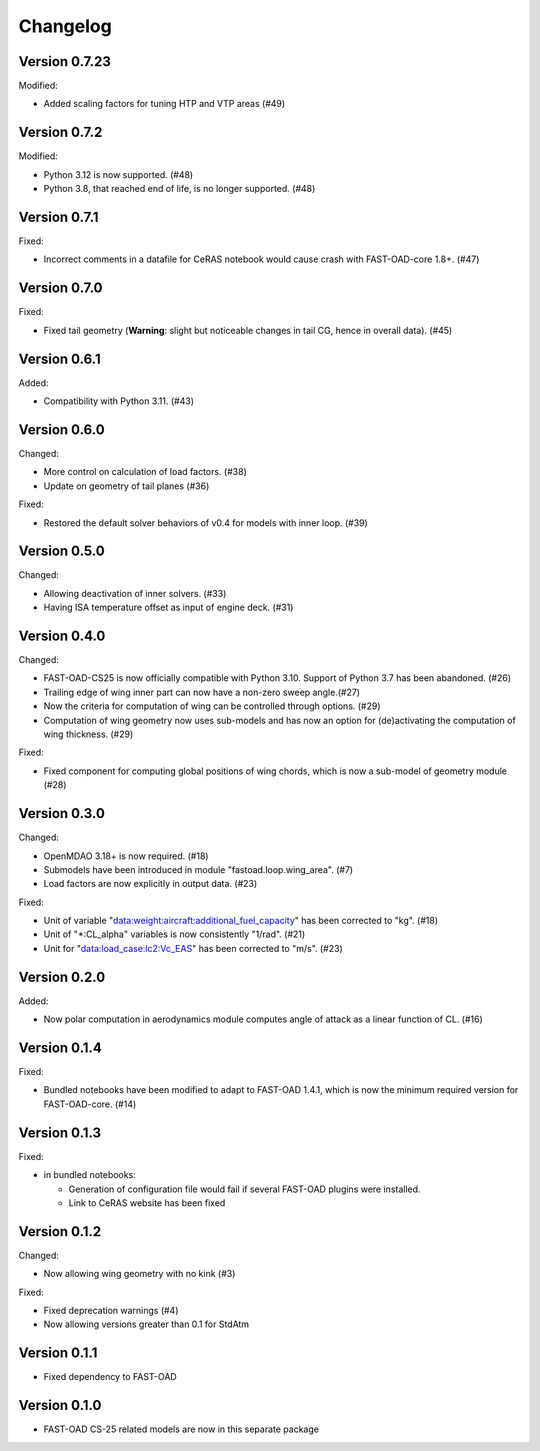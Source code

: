 =========
Changelog
=========

Version 0.7.23
=============
Modified:

- Added scaling factors for tuning HTP and VTP areas (#49)

Version 0.7.2
=============
Modified:

- Python 3.12 is now supported. (#48)
- Python 3.8, that reached end of life, is no longer supported. (#48)

Version 0.7.1
=============
Fixed:

- Incorrect comments in a datafile for CeRAS notebook would cause crash with FAST-OAD-core 1.8+. (#47)

Version 0.7.0
=============
Fixed:

- Fixed tail geometry (**Warning**: slight but noticeable changes in tail CG, hence in overall data). (#45)

Version 0.6.1
=============
Added:

- Compatibility with Python 3.11. (#43)

Version 0.6.0
=============
Changed:

- More control on calculation of load factors. (#38)
- Update on geometry of tail planes (#36)

Fixed:

- Restored the default solver behaviors of v0.4 for models with inner loop. (#39)

Version 0.5.0
=============
Changed:

- Allowing deactivation of inner solvers. (#33)
- Having ISA temperature offset as input of engine deck. (#31)


Version 0.4.0
=============
Changed:

- FAST-OAD-CS25 is now officially compatible with Python 3.10. Support of Python 3.7 has been abandoned. (#26)
- Trailing edge of wing inner part can now have a non-zero sweep angle.(#27)
- Now the criteria for computation of wing can be controlled through options. (#29)
- Computation of wing geometry now uses sub-models and has now an option for (de)activating the computation of wing thickness. (#29)

Fixed:

- Fixed component for computing global positions of wing chords, which is now a sub-model of geometry module (#28)


Version 0.3.0
=============
Changed:

- OpenMDAO 3.18+ is now required. (#18)
- Submodels have been introduced in module "fastoad.loop.wing_area". (#7)
- Load factors are now explicitly in output data. (#23)

Fixed:

- Unit of variable "data:weight:aircraft:additional_fuel_capacity" has been corrected to "kg". (#18)
- Unit of "*:CL_alpha" variables is now consistently "1/rad". (#21)
- Unit for "data:load_case:lc2:Vc_EAS" has been corrected to "m/s". (#23)

Version 0.2.0
=============
Added:

- Now polar computation in aerodynamics module computes angle of attack as a linear function of CL. (#16)

Version 0.1.4
=============
Fixed:

- Bundled notebooks have been modified to adapt to FAST-OAD 1.4.1, which is now the minimum required version for FAST-OAD-core. (#14)

Version 0.1.3
=============
Fixed:

- in bundled notebooks:

  - Generation of configuration file would fail if several FAST-OAD plugins were installed.
  - Link to CeRAS website has been fixed

Version 0.1.2
=============
Changed:

- Now allowing wing geometry with no kink (#3)

Fixed:

- Fixed deprecation warnings (#4)
- Now allowing versions greater than 0.1 for StdAtm

Version 0.1.1
=============
- Fixed dependency to FAST-OAD

Version 0.1.0
=============
- FAST-OAD CS-25 related models are now in this separate package
